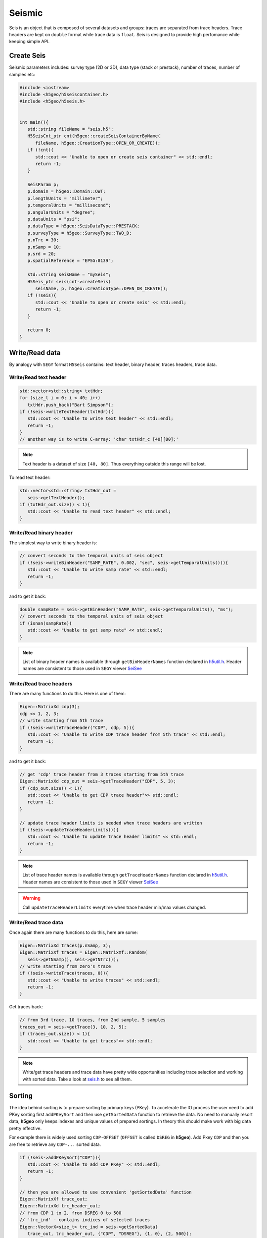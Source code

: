 Seismic
=======

Seis is an object that is composed of several datasets and groups: 
traces are separated from trace headers.
Trace headers are kept on ``double`` format while trace data is ``float``.
Seis is designed to provide high perfomance while keeping simple API.

Create Seis
-----------

Seismic parameters includes: survey type (2D or 3D), 
data type (stack or prestack), number of traces, number of samples etc:

.. code:: c++

   #include <iostream>
   #include <h5geo/h5seiscontainer.h>
   #include <h5geo/h5seis.h>


   int main(){
      std::string fileName = "seis.h5";
      H5SeisCnt_ptr cnt(h5geo::createSeisContainerByName(
         fileName, h5geo::CreationType::OPEN_OR_CREATE));
      if (!cnt){
         std::cout << "Unable to open or create seis container" << std::endl;
         return -1;
      }

      SeisParam p;
      p.domain = h5geo::Domain::OWT;
      p.lengthUnits = "millimeter";
      p.temporalUnits = "millisecond";
      p.angularUnits = "degree";
      p.dataUnits = "psi";
      p.dataType = h5geo::SeisDataType::PRESTACK;
      p.surveyType = h5geo::SurveyType::TWO_D;
      p.nTrc = 30;
      p.nSamp = 10;
      p.srd = 20;
      p.spatialReference = "EPSG:8139";

      std::string seisName = "mySeis";
      H5Seis_ptr seis(cnt->createSeis(
         seisName, p, h5geo::CreationType::OPEN_OR_CREATE));
      if (!seis){
         std::cout << "Unable to open or create seis" << std::endl;
         return -1;
      }
      
      return 0;
   }

Write/Read data
---------------

By analogy with ``SEGY`` format ``H5Seis`` contains:
text header, binary header, traces headers, trace data.

Write/Read text header
^^^^^^^^^^^^^^^^^^^^^^

.. code:: c++

   std::vector<std::string> txtHdr;
   for (size_t i = 0; i < 40; i++)
      txtHdr.push_back("Bart Simpson");
   if (!seis->writeTextHeader(txtHdr)){
      std::cout << "Unable to write text header" << std::endl;
      return -1;
   }
   // another way is to write C-array: 'char txtHdr_c [40][80];'

.. note:: 

   Text header is a dataset of size ``[40, 80]``. 
   Thus everything outside this range will be lost.

To read text header:

.. code:: c++

   std::vector<std::string> txtHdr_out =
      seis->getTextHeader();
   if (txtHdr_out.size() < 1){
      std::cout << "Unable to read text header" << std::endl;
   }

Write/Read binary header
^^^^^^^^^^^^^^^^^^^^^^^^

The simplest way to write binary header is:

.. code:: c++

   // convert seconds to the temporal units of seis object
   if (!seis->writeBinHeader("SAMP_RATE", 0.002, "sec", seis->getTemporalUnits())){
      std::cout << "Unable to write samp rate" << std::endl;
      return -1;
   }

and to get it back:

.. code:: c++

   double sampRate = seis->getBinHeader("SAMP_RATE", seis->getTemporalUnits(), "ms");
   // convert seconds to the temporal units of seis object
   if (isnan(sampRate))
      std::cout << "Unable to get samp rate" << std::endl;
   }

.. note:: 

   List of binary header names is available through ``getBinHeaderNames`` 
   function declared in `h5util.h <https://github.com/tierra-colada/h5geo/blob/main/include/h5geo/h5util.h>`_.
   Header names are consistent to those used in ``SEGY`` viewer `SeiSee <https://mail.dmng.ru/freeware/>`_

Write/Read trace headers
^^^^^^^^^^^^^^^^^^^^^^^^

There are many functions to do this. Here is one of them:

.. code:: c++

   Eigen::MatrixXd cdp(3);
   cdp << 1, 2, 3;
   // write starting from 5th trace
   if (!seis->writeTraceHeader("CDP", cdp, 5)){
      std::cout << "Unable to write CDP trace header from 5th trace" << std::endl;
      return -1;
   }

and to get it back:

.. code:: c++

   // get 'cdp' trace header from 3 traces starting from 5th trace
   Eigen::MatrixXd cdp_out = seis->getTraceHeader("CDP", 5, 3);
   if (cdp_out.size() < 1){
      std::cout << "Unable to get CDP trace header">> std::endl;
      return -1;
   }

   // update trace header limits is needed when trace headers are written
   if (!seis->updateTraceHeaderLimits()){
      std::cout << "Unable to update trace header limits" << std::endl;
      return -1;
   }

.. note:: 

   List of trace header names is available through ``getTraceHeaderNames`` 
   function declared in `h5util.h <https://github.com/tierra-colada/h5geo/blob/main/include/h5geo/h5util.h>`_.
   Header names are consistent to those used in ``SEGY`` viewer `SeiSee <https://mail.dmng.ru/freeware/>`_

.. warning:: 

   Call ``updateTraceHeaderLimits`` everytime when trace header min/max values changed.

Write/Read trace data
^^^^^^^^^^^^^^^^^^^^^

Once again there are many functions to do this, here are some:

.. code:: c++

   Eigen::MatrixXd traces(p.nSamp, 3);
   Eigen::MatrixXf traces = Eigen::MatrixXf::Random(
      seis->getNSamp(), seis->getNTrc());
   // write starting from zero's trace
   if (!seis->writeTrace(traces, 0)){
      std::cout << "Unable to write traces" << std::endl;
      return -1;
   }

Get traces back:

.. code:: c++

   // from 3rd trace, 10 traces, from 2nd sample, 5 samples
   traces_out = seis->getTrace(3, 10, 2, 5);
   if (traces_out.size() < 1){
      std::cout << "Unable to get traces">> std::endl;
   }

.. note:: 

   Write/get trace headers and trace data have pretty wide opportunities
   including trace selection and working with sorted data.
   Take a look at `seis.h <https://github.com/tierra-colada/h5geo/blob/main/include/h5geo/h5seis.h>`_ 
   to see all them.

Sorting
-------

The idea behind sorting is to prepare sorting by primary keys (PKey).
To accelerate the IO process the user need to add PKey sorting first
``addPKeySort`` and then use ``getSortedData`` function to retrieve
the data. 
No need to manually resort data, **h5geo** only keeps indexes
and unique values of prepared sortings. 
In theory this should make work with big data pretty effective.

For example there is widely used sorting ``CDP-OFFSET`` 
(``OFFSET`` is called ``DSREG`` in **h5geo**).
Add Pkey ``CDP`` and then you are free to retrieve any ``CDP-...`` sorted data.

.. code:: c++

   if (!seis->addPKeySort("CDP")){
      std::cout << "Unable to add CDP PKey" << std::endl;
      return -1;
   }

   // then you are allowed to use convenient 'getSortedData' function
   Eigen::MatrixXf trace_out;
   Eigen::MatrixXd trc_header_out;
   // from CDP 1 to 2, from DSREG 0 to 500
   // 'trc_ind' - contains indices of selected traces
   Eigen::VectorX<size_t> trc_ind = seis->getSortedData(
      trace_out, trc_header_out, {"CDP", "DSREG"}, {1, 0}, {2, 500});

.. note:: 

   Use ``updatePKeySort`` when data was mixed.

   Sorting uses parallelization over the threads.

.. warning:: 

   Sorting idea is effetive only if the chosen PKey has many repeating values.

Updating XY boundary around the survey
--------------------------------------

There is a convenient function to prepare XY boundary around survey.
For 3D and 2D prestack data it uses convex hull algorithm.
For 2D stack data it simply shows coordinates of traces.

.. code:: c++

   if (!seis->updateBoundary()){
      std::cout << "Unable to update boundary" << std::endl;
   }

To get calculated values:

.. code:: c++

   // returned values (two column array) in 'meters' without coordinate system transformation
   Eigen::MatrixXd xy_boundary = getBoundary("m", false);
   if (!xy_boundary.size() < 1){
      std::endl << "Unable to get boundary" << std::endl;
   }

Read SEGY
---------

Reading ``SEGY`` is pretty simple:

.. code:: c++

   if (!seis->readSEGYTextHeader("file.sgy")){
      std::cout << "Unable to read segy text header" << std::endl;
   }
   if (!seis->readSEGYBinHeader("file.sgy")){
      std::cout << "Unable to read segy binary header" << std::endl;
   }
   // SEGY files will be concatenated
   if (!seis->readSEGYTraces({"file1.sgy", "file2.sgy", "file3.sgy"})){
      std::cout << "Unable to read segy binary header" << std::endl;
   }

.. note:: 

   To read ``SEGY`` files **h5geo** uses memory-mapping technique and
   parallelization over the threads (OpenMP library). Thus it should work 
   pretty fast but there is a limitation with memory-mapping:
   the ``SEGY`` files should be on the PC's hard drive. 
   See more on `wiki <https://en.wikipedia.org/wiki/Memory-mapped_file#Drawbacks>`_.

Map SEGY
--------

The user may want not to spend time on reading ``SEGY`` file  but simple map it.
In **h5geo** you are allowed to do this at ``H5Seis`` creation time:

.. code:: c++

   SeisParam p_mapped = p;
   p_mapped.mapSEGY = true;
   p_mapped.segyFiles = {"file1.sgy", "file2.sgy", "file3.sgy"};

   std::string mappedSeisName = "seisMapped";
   H5Seis_ptr seisMapped(cnt->createSeis(
      mappedSeisName, p_mapped, h5geo::CreationType::OPEN_OR_CREATE));
   if (!seisMapped){
      std::cout << "Unable to open or create mapped seis" << std::endl;
      return -1;
   }

Then you are free to use it as with regular seis object but with some limitations:

* probably when resizing file
* data loss when writing to trace headers and binary header (``double`` casts to ``int`` and ``short``)
* only ``SEGY-ieee-32`` are supported